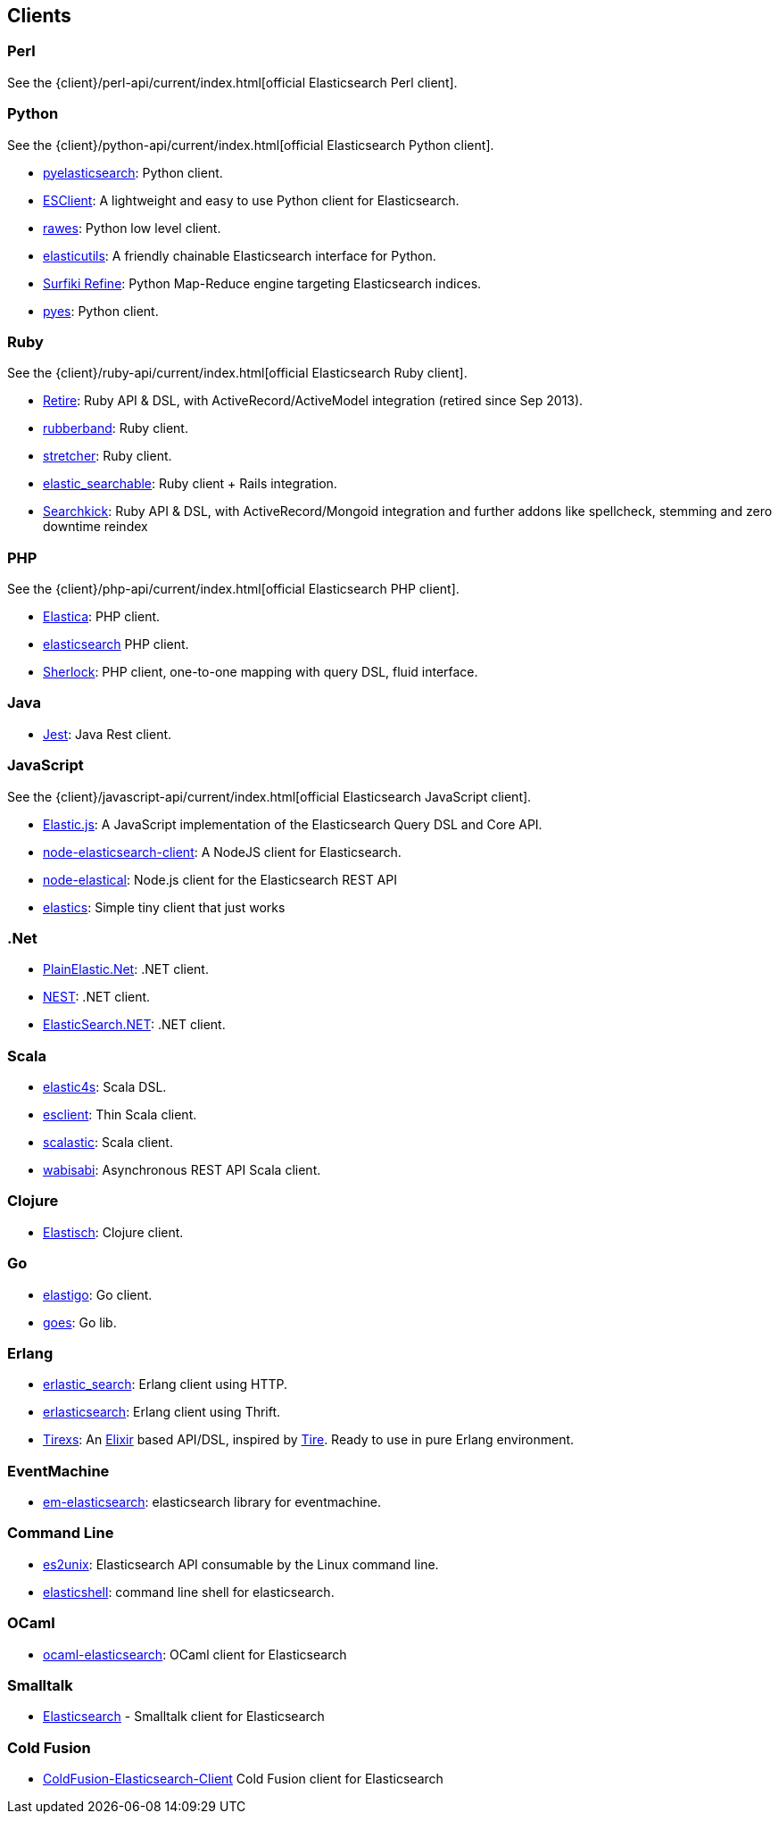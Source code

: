 [[clients]]
== Clients


[[community-perl]]
=== Perl

See the {client}/perl-api/current/index.html[official Elasticsearch Perl client].

[[community-python]]
=== Python

See the {client}/python-api/current/index.html[official Elasticsearch Python client].

* http://github.com/rhec/pyelasticsearch[pyelasticsearch]:
  Python client.

* https://github.com/eriky/ESClient[ESClient]:
  A lightweight and easy to use Python client for Elasticsearch.

* https://github.com/humangeo/rawes[rawes]:
  Python low level client.

* https://github.com/mozilla/elasticutils/[elasticutils]:
  A friendly chainable Elasticsearch interface for Python.

* http://intridea.github.io/surfiki-refine-elasticsearch/[Surfiki Refine]:
  Python Map-Reduce engine targeting Elasticsearch indices.

* http://github.com/aparo/pyes[pyes]:
  Python client.


[[community-ruby]]
=== Ruby

See the {client}/ruby-api/current/index.html[official Elasticsearch Ruby client].

* http://github.com/karmi/retire[Retire]:
  Ruby API & DSL, with ActiveRecord/ActiveModel integration (retired since Sep 2013).
  
* http://github.com/grantr/rubberband[rubberband]:
  Ruby client.

* https://github.com/PoseBiz/stretcher[stretcher]:
  Ruby client.

* https://github.com/wireframe/elastic_searchable/[elastic_searchable]:
  Ruby client + Rails integration.

* https://github.com/ankane/searchkick[Searchkick]:
  Ruby API & DSL, with ActiveRecord/Mongoid integration and further addons like spellcheck, stemming and zero downtime reindex

[[community-php]]
=== PHP

See the {client}/php-api/current/index.html[official Elasticsearch PHP client].

* http://github.com/ruflin/Elastica[Elastica]:
  PHP client.

* http://github.com/nervetattoo/elasticsearch[elasticsearch] PHP client.

* http://github.com/polyfractal/Sherlock[Sherlock]:
  PHP client, one-to-one mapping with query DSL, fluid interface.


[[community-java]]
=== Java

* https://github.com/searchbox-io/Jest[Jest]:
  Java Rest client.


[[community-javascript]]
=== JavaScript

See the {client}/javascript-api/current/index.html[official Elasticsearch JavaScript client].

* https://github.com/fullscale/elastic.js[Elastic.js]:
  A JavaScript implementation of the Elasticsearch Query DSL and Core API.

* https://github.com/phillro/node-elasticsearch-client[node-elasticsearch-client]:
  A NodeJS client for Elasticsearch.

* https://github.com/ramv/node-elastical[node-elastical]:
  Node.js client for the Elasticsearch REST API

* https://github.com/printercu/elastics[elastics]: Simple tiny client that just works


[[community-dotnet]]
=== .Net

* https://github.com/Yegoroff/PlainElastic.Net[PlainElastic.Net]:
  .NET client.

* https://github.com/Mpdreamz/NEST[NEST]:
  .NET client.

* https://github.com/medcl/ElasticSearch.Net[ElasticSearch.NET]:
  .NET client.


[[community-scala]]
=== Scala

* https://github.com/sksamuel/elastic4s[elastic4s]:
  Scala DSL.

* https://github.com/scalastuff/esclient[esclient]:
  Thin Scala client.

* https://github.com/bsadeh/scalastic[scalastic]:
  Scala client.

* https://github.com/gphat/wabisabi[wabisabi]:
  Asynchronous REST API Scala client.


[[community-clojure]]
=== Clojure

* http://github.com/clojurewerkz/elastisch[Elastisch]:
  Clojure client.


[[community-go]]
=== Go

* https://github.com/mattbaird/elastigo[elastigo]:
  Go client.

* https://github.com/belogik/goes[goes]:
  Go lib.


[[community-erlang]]
=== Erlang

* http://github.com/tsloughter/erlastic_search[erlastic_search]:
  Erlang client using HTTP.

* https://github.com/dieswaytoofast/erlasticsearch[erlasticsearch]:
  Erlang client using Thrift.

* https://github.com/datahogs/tirexs[Tirexs]:
  An https://github.com/elixir-lang/elixir[Elixir] based API/DSL, inspired by
  http://github.com/karmi/tire[Tire]. Ready to use in pure Erlang
  environment.


[[community-eventmachine]]
=== EventMachine

* http://github.com/vangberg/em-elasticsearch[em-elasticsearch]:
  elasticsearch library for eventmachine.


[[community-command-line]]
=== Command Line

* https://github.com/elasticsearch/es2unix[es2unix]:
  Elasticsearch API consumable by the Linux command line.

* https://github.com/javanna/elasticshell[elasticshell]:
  command line shell for elasticsearch.


[[community-ocaml]]
=== OCaml

* https://github.com/tovbinm/ocaml-elasticsearch[ocaml-elasticsearch]:
  OCaml client for Elasticsearch


[[community-smalltalk]]
=== Smalltalk

* http://ss3.gemstone.com/ss/Elasticsearch.html[Elasticsearch] -
  Smalltalk client for Elasticsearch

[[community-cold-fusion]]
=== Cold Fusion

* https://github.com/jasonfill/ColdFusion-ElasticSearch-Client[ColdFusion-Elasticsearch-Client]
  Cold Fusion client for Elasticsearch

